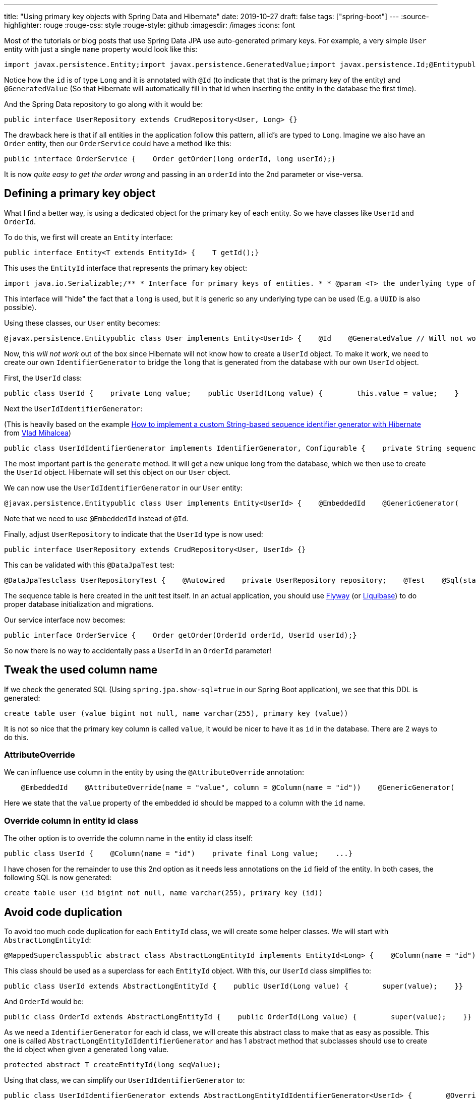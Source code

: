 ---
title: "Using primary key objects with Spring Data and Hibernate"
date: 2019-10-27
draft: false
tags: ["spring-boot"]
---
:source-highlighter: rouge
:rouge-css: style
:rouge-style: github
:imagesdir: /images
:icons: font

Most of the tutorials or blog posts that use Spring Data JPA use auto-generated primary keys. For example, a very simple `User` entity with just a single `name` property would look like this:

[source,wp-block-syntaxhighlighter-code]
----
import javax.persistence.Entity;import javax.persistence.GeneratedValue;import javax.persistence.Id;@Entitypublic class User {    @Id    @GeneratedValue    private Long id;    private String name;    public User(String name) {        this.name = name;    }    public Long getId() {        return id;    }    public String getName() {        return name;    }}
----

Notice how the `id` is of type `Long` and it is annotated with `@Id` (to indicate that that is the primary key of the entity) and `@GeneratedValue` (So that Hibernate will automatically fill in that id when inserting the entity in the database the first time).

And the Spring Data repository to go along with it would be:

[source,wp-block-syntaxhighlighter-code]
----
public interface UserRepository extends CrudRepository<User, Long> {}
----

The drawback here is that if all entities in the application follow this pattern, all id's are typed to `Long`. Imagine we also have an `Order` entity, then our `OrderService` could have a method like this:

[source,wp-block-syntaxhighlighter-code]
----
public interface OrderService {    Order getOrder(long orderId, long userId);}
----

It is now _quite easy to get the order wrong_ and passing in an `orderId` into the 2nd parameter or vise-versa.

== Defining a primary key object

What I find a better way, is using a dedicated object for the primary key of each entity. So we have classes like `UserId` and `OrderId`.

To do this, we first will create an `Entity` interface:

[source,wp-block-syntaxhighlighter-code]
----
public interface Entity<T extends EntityId> {    T getId();}
----

This uses the `EntityId` interface that represents the primary key object:

[source,wp-block-syntaxhighlighter-code]
----
import java.io.Serializable;/** * Interface for primary keys of entities. * * @param <T> the underlying type of the entity id */public interface EntityId<T> extends Serializable {    T getValue();    String asString();}
----

This interface will "hide" the fact that a `long` is used, but it is generic so any underlying type can be used (E.g. a `UUID` is also possible).

Using these classes, our `User` entity becomes:

[source,wp-block-syntaxhighlighter-code]
----
@javax.persistence.Entitypublic class User implements Entity<UserId> {    @Id    @GeneratedValue // Will not work!    private UserId id;    ...}
----

Now, this _will not work_ out of the box since Hibernate will not know how to create a `UserId` object. To make it work, we need to create our own `IdentifierGenerator` to bridge the `long` that is generated from the database with our own `UserId` object.

First, the `UserId` class:

[source,wp-block-syntaxhighlighter-code]
----
public class UserId {    private Long value;    public UserId(Long value) {        this.value = value;    }    public Long getValue() {        return value;    }    public String asString() {        return String.valueOf(value);    }}
----

Next the `UserIdIdentifierGenerator`:

(This is heavily based on the example https://vladmihalcea.com/how-to-implement-a-custom-string-based-sequence-identifier-generator-with-hibernate/[How to implement a custom String-based sequence identifier generator with Hibernate] from https://twitter.com/vlad_mihalcea[Vlad Mihalcea])

[source,wp-block-syntaxhighlighter-code]
----
public class UserIdIdentifierGenerator implements IdentifierGenerator, Configurable {    private String sequenceCallSyntax;    @Override    public void configure(Type type, Properties params, ServiceRegistry serviceRegistry) throws MappingException {        JdbcEnvironment jdbcEnvironment = serviceRegistry                .getService(JdbcEnvironment.class);        Dialect dialect = jdbcEnvironment.getDialect();        final String sequencePerEntitySuffix = ConfigurationHelper                .getString(                        SequenceStyleGenerator.CONFIG_SEQUENCE_PER_ENTITY_SUFFIX,                        params,                        SequenceStyleGenerator.DEF_SEQUENCE_SUFFIX                );        boolean preferSequencePerEntity = ConfigurationHelper                .getBoolean(                        SequenceStyleGenerator.CONFIG_PREFER_SEQUENCE_PER_ENTITY,                        params,                        false                );        final String defaultSequenceName = preferSequencePerEntity                ? params.getProperty(JPA_ENTITY_NAME) + sequencePerEntitySuffix                : SequenceStyleGenerator.DEF_SEQUENCE_NAME;        sequenceCallSyntax = dialect                .getSequenceNextValString(                        ConfigurationHelper.getString(                                SequenceStyleGenerator.SEQUENCE_PARAM,                                params,                                defaultSequenceName                        )                );    }    @Override    public Serializable generate(SharedSessionContractImplementor session,                                 Object obj) throws HibernateException {        if (obj instanceof Entity) {            Entity entity = (Entity) obj;            EntityId id = entity.getId();            if (id != null) {                return id;            }        }        long seqValue = ((Number)                ((Session) session)                        .createNativeQuery(sequenceCallSyntax)                        .uniqueResult()        ).longValue();        return new UserId(seqValue);    }}
----

The most important part is the `generate` method. It will get a new unique long from the database, which we then use to create the `UserId` object. Hibernate will set this object on our `User` object.

We can now use the `UserIdIdentifierGenerator` in our `User` entity:

[source,wp-block-syntaxhighlighter-code]
----
@javax.persistence.Entitypublic class User implements Entity<UserId> {    @EmbeddedId    @GenericGenerator(            name = "assigned-sequence",            strategy = "com.wimdeblauwe.examples.primarykeyobject.user.UserIdIdentifierGenerator")    @GeneratedValue(            generator = "assigned-sequence",            strategy = GenerationType.SEQUENCE)    private UserId id;
----

Note that we need to use `@EmbeddedId` instead of `@Id`.

Finally, adjust `UserRepository` to indicate that the `UserId` type is now used:

[source,wp-block-syntaxhighlighter-code]
----
public interface UserRepository extends CrudRepository<User, UserId> {}
----

This can be validated with this `@DataJpaTest` test:

[source,wp-block-syntaxhighlighter-code]
----
@DataJpaTestclass UserRepositoryTest {    @Autowired    private UserRepository repository;    @Test    @Sql(statements = "CREATE SEQUENCE HIBERNATE_SEQUENCE")    public void testSaveUser() {        User user = repository.save(new User("Wim"));        assertThat(user).isNotNull();        assertThat(user.getId()).isNotNull()                                .isInstanceOf(UserId.class);        assertThat(user.getId().getValue()).isPositive();    }}
----

The sequence table is here created in the unit test itself. In an actual application, you should use https://flywaydb.org/[Flyway] (or https://www.liquibase.org/[Liquibase]) to do proper database initialization and migrations.

Our service interface now becomes:

[source,wp-block-syntaxhighlighter-code]
----
public interface OrderService {    Order getOrder(OrderId orderId, UserId userId);}
----

So now there is no way to accidentally pass a `UserId` in an `OrderId` parameter!

== Tweak the used column name

If we check the generated SQL (Using `spring.jpa.show-sql=true` in our Spring Boot application), we see that this DDL is generated:

[source,wp-block-syntaxhighlighter-code]
----
create table user (value bigint not null, name varchar(255), primary key (value))
----

It is not so nice that the primary key column is called `value`, it would be nicer to have it as `id` in the database. There are 2 ways to do this.

=== AttributeOverride

We can influence use column in the entity by using the `@AttributeOverride` annotation:

[source,wp-block-syntaxhighlighter-code]
----
    @EmbeddedId    @AttributeOverride(name = "value", column = @Column(name = "id"))    @GenericGenerator(            name = "assigned-sequence",            strategy = "com.wimdeblauwe.examples.primarykeyobject.user.UserIdIdentifierGenerator")    @GeneratedValue(            generator = "assigned-sequence",            strategy = GenerationType.SEQUENCE)    private UserId id;
----

Here we state that the `value` property of the embedded id should be mapped to a column with the `id` name.

=== Override column in entity id class

The other option is to override the column name in the entity id class itself:

[source,wp-block-syntaxhighlighter-code]
----
public class UserId {    @Column(name = "id")    private final Long value;    ...}
----

I have chosen for the remainder to use this 2nd option as it needs less annotations on the `id` field of the entity. In both cases, the following SQL is now generated:

[source,wp-block-syntaxhighlighter-code]
----
create table user (id bigint not null, name varchar(255), primary key (id))
----

== Avoid code duplication

To avoid too much code duplication for each `EntityId` class, we will create some helper classes. We will start with `AbstractLongEntityId`:

[source,wp-block-syntaxhighlighter-code]
----
@MappedSuperclasspublic abstract class AbstractLongEntityId implements EntityId<Long> {    @Column(name = "id")    private final Long value;    public AbstractLongEntityId(Long value) {        this.value = value;    }    @Override    public Long getValue() {        return value;    }    @Override    public String asString() {        return String.valueOf(value);    }}
----

This class should be used as a superclass for each `EntityId` object. With this, our `UserId` class simplifies to:

[source,wp-block-syntaxhighlighter-code]
----
public class UserId extends AbstractLongEntityId {    public UserId(Long value) {        super(value);    }}
----

And `OrderId` would be:

[source,wp-block-syntaxhighlighter-code]
----
public class OrderId extends AbstractLongEntityId {    public OrderId(Long value) {        super(value);    }}
----

As we need a `IdentifierGenerator` for each id class, we will create this abstract class to make that as easy as possible. This one is called `AbstractLongEntityIdIdentifierGenerator` and has 1 abstract method that subclasses should use to create the id object when given a generated `long` value.

[source,wp-block-syntaxhighlighter-code]
----
protected abstract T createEntityId(long seqValue);
----

Using that class, we can simplify our `UserIdIdentifierGenerator` to:

[source,wp-block-syntaxhighlighter-code]
----
public class UserIdIdentifierGenerator extends AbstractLongEntityIdIdentifierGenerator<UserId> {        @Override    protected UserId createEntityId(long seqValue) {        return new UserId(seqValue);    }}
----

The user entity itself remains the same:

[source,wp-block-syntaxhighlighter-code]
----
@javax.persistence.Entitypublic class User implements Entity<UserId> {    @EmbeddedId    @GenericGenerator(            name = "assigned-sequence",            strategy = "com.wimdeblauwe.examples.primarykeyobject.user.UserIdIdentifierGenerator")    @GeneratedValue(            generator = "assigned-sequence",            strategy = GenerationType.SEQUENCE)    private UserId id;    ...}
----

== Sequence numbers per entity

While everything currently works, when we looks at the generated id's they increase across all entities. So if we first store a `User`, next an `Order` and again a `User`, we will have the following primary key values assigned:

* User -> `1`
* Order -> `2`
* User -> `3`

You might not care about this and this is perfectly fine. However, if you do want to have numbers increasing separately for each entity, it is also possible.

To configure that, add the following parameter:

[source,wp-block-syntaxhighlighter-code]
----
@javax.persistence.Entitypublic class User implements Entity<UserId> {    @EmbeddedId    @GenericGenerator(            name = "assigned-sequence",            strategy = "com.wimdeblauwe.examples.primarykeyobject.user.UserIdIdentifierGenerator",            parameters = {@Parameter(name = SequenceStyleGenerator.CONFIG_PREFER_SEQUENCE_PER_ENTITY,                     value = "true")})    @GeneratedValue(            generator = "assigned-sequence",            strategy = GenerationType.SEQUENCE)    private UserId id;
----

By setting the `SequenceStyleGenerator.CONFIG_PREFER_SEQUENCE_PER_ENTITY` parameter to `true`, Hibernate will use a separate sequence for the `User` entity. It is called `USER_SEQ` by default, but you can also override the suffix if desired:

[source,wp-block-syntaxhighlighter-code]
----
@javax.persistence.Entitypublic class User implements Entity<UserId> {    @EmbeddedId    @GenericGenerator(            name = "assigned-sequence",            strategy = "com.wimdeblauwe.examples.primarykeyobject.user.UserIdIdentifierGenerator",            parameters = {@Parameter(name = SequenceStyleGenerator.CONFIG_PREFER_SEQUENCE_PER_ENTITY,                    value = "true"),                    @Parameter(name = SequenceStyleGenerator.CONFIG_SEQUENCE_PER_ENTITY_SUFFIX,                            value = "_SEQUENCE")})    @GeneratedValue(            generator = "assigned-sequence",            strategy = GenerationType.SEQUENCE)    private UserId id;
----

When creating your tables, you now need to create a sequence per entity of course:

[source,wp-block-syntaxhighlighter-code]
----
CREATE SEQUENCE IF NOT EXISTS USER_SEQUENCE;CREATE SEQUENCE IF NOT EXISTS ORDER_SEQUENCE;
----

This results in each entity having his own separate numbering.

== Conclusion

We see that with little work we can have type-safe id classes that will make our whole code base more expressive.

The full source code can be found on https://github.com/wimdeblauwe/blog-example-code/tree/master/primary-key-object[GitHub].
